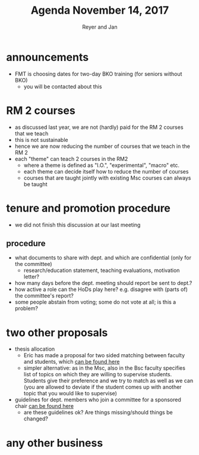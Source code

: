 #+Title: Agenda November 14, 2017
#+Author: Reyer and Jan
#+OPTIONS: num:nil email:nil
#+OPTIONS: reveal_center:t reveal_progress:t reveal_history:nil reveal_control:t
#+OPTIONS: reveal_mathjax:t reveal_rolling_links:t reveal_keyboard:t reveal_overview:t num:nil
#+OPTIONS: reveal_width:1200 reveal_height:800
#+OPTIONS: toc:1
#+REVEAL_MARGIN: 0.1
#+REVEAL_MIN_SCALE: 0.5
#+REVEAL_MAX_SCALE: 2.5
#+REVEAL_TRANS: cube
#+REVEAL_THEME: sky
#+REVEAL_HLEVEL: 2
#+REVEAL_POSTAMBLE: <p> Created by jan. </p>




* announcements

  - FMT is choosing dates for two-day BKO training (for seniors without BKO)
    - you will be contacted about this

* RM 2 courses

  - as discussed last year, we are not (hardly) paid for the RM 2 courses that we teach
  - this is not sustainable
  - hence we are now reducing the number of courses that we teach in the RM 2
  - each "theme" can teach 2 courses in the RM2 
    - where a theme is defined as "I.O.", "experimental", "macro" etc.
    - each theme can decide itself how to reduce the number of courses
    - courses that are taught jointly with existing Msc courses can always be taught



* tenure and promotion procedure

 - we did not finish this discussion at our last meeting

** procedure

  - what documents to share with dept. and which are confidential (only for the committee)
    - research/education statement, teaching evaluations, motivation letter?
  - how many days before the dept. meeting should report be sent to dept.?
  - how active a role can the HoDs play here? e.g. disagree with (parts of) the committee's report?
  - some people abstain from voting; some do not vote at all; is this a problem?


* two other proposals

  - thesis allocation
    - Eric has made a proposal for two sided matching between faculty and students, which [[https://economics-department.netlify.com/proposals.html][can be found here]]
    - simpler alternative: as in the Msc, also in the Bsc faculty specifies list of topics on which they are willing to supervise students. Students give their preference and we try to match as well as we can (you are allowed to deviate if the student comes up with another topic that you would like to supervise)
  - guidelines for dept. members who join a committee for a sponsored chair [[https://economics-department.netlify.com/proposals.html][can be found here]]
    - are these guidelines ok? Are things missing/should things be changed?


* any other business



